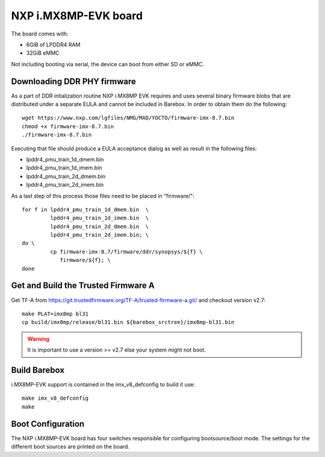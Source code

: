 NXP i.MX8MP-EVK board
=====================

The board comes with:

* 6GiB of LPDDR4 RAM
* 32GiB eMMC

Not including booting via serial, the device can boot from either SD or eMMC.

Downloading DDR PHY firmware
----------------------------

As a part of DDR intialization routine NXP i.MX8MP EVK requires and
uses several binary firmware blobs that are distributed under a
separate EULA and cannot be included in Barebox. In order to obtain
them do the following::

 wget https://www.nxp.com/lgfiles/NMG/MAD/YOCTO/firmware-imx-8.7.bin
 chmod +x firmware-imx-8.7.bin
 ./firmware-imx-8.7.bin

Executing that file should produce a EULA acceptance dialog as well as
result in the following files:

- lpddr4_pmu_train_1d_dmem.bin
- lpddr4_pmu_train_1d_imem.bin
- lpddr4_pmu_train_2d_dmem.bin
- lpddr4_pmu_train_2d_imem.bin

As a last step of this process those files need to be placed in
"firmware/"::

  for f in lpddr4_pmu_train_1d_dmem.bin  \
           lpddr4_pmu_train_1d_imem.bin  \
	   lpddr4_pmu_train_2d_dmem.bin  \
	   lpddr4_pmu_train_2d_imem.bin; \
  do \
	   cp firmware-imx-8.7/firmware/ddr/synopsys/${f} \
	      firmware/${f}; \
  done

Get and Build the Trusted Firmware A
------------------------------------

Get TF-A from https://git.trustedfirmware.org/TF-A/trusted-firmware-a.git/ and
checkout version v2.7::

  make PLAT=imx8mp bl31
  cp build/imx8mp/release/bl31.bin ${barebox_srctree}/imx8mp-bl31.bin

.. warning:: It is important to use a version >= v2.7 else your system
   might not boot.

Build Barebox
-------------

i.MX8MP-EVK support is contained in the imx_v8_defconfig to build it use::

  make imx_v8_defconfig
  make

Boot Configuration
------------------

The NXP i.MX8MP-EVK board has four switches responsible for configuring
bootsource/boot mode. The settings for the different boot sources are
printed on the board.
